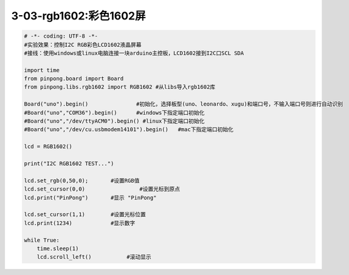 3-03-rgb1602:彩色1602屏
===========================================

.. code-block:: python

	# -*- coding: UTF-8 -*-
	#实验效果：控制I2C RGB彩色LCD1602液晶屏幕
	#接线：使用windows或linux电脑连接一块arduino主控板，LCD1602接到I2C口SCL SDA

	import time
	from pinpong.board import Board
	from pinpong.libs.rgb1602 import RGB1602 #从libs导入rgb1602库

	Board("uno").begin()               #初始化，选择板型(uno、leonardo、xugu)和端口号，不输入端口号则进行自动识别
	#Board("uno","COM36").begin()      #windows下指定端口初始化
	#Board("uno","/dev/ttyACM0").begin() #linux下指定端口初始化
	#Board("uno","/dev/cu.usbmodem14101").begin()   #mac下指定端口初始化

	lcd = RGB1602()

	print("I2C RGB1602 TEST...")

	lcd.set_rgb(0,50,0);       #设置RGB值
	lcd.set_cursor(0,0)                 #设置光标到原点
	lcd.print("PinPong")       #显示 "PinPong"

	lcd.set_cursor(1,1)        #设置光标位置
	lcd.print(1234)            #显示数字

	while True:
	    time.sleep(1)
	    lcd.scroll_left()           #滚动显示